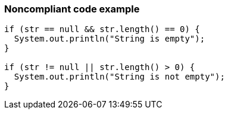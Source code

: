 === Noncompliant code example

[source,text]
----
if (str == null && str.length() == 0) {
  System.out.println("String is empty");
}

if (str != null || str.length() > 0) {
  System.out.println("String is not empty");
}
----
